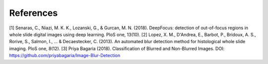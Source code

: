 References
==========


[1] Senaras, C., Niazi, M. K. K., Lozanski, G., & Gurcan, M. N. (2018). DeepFocus: detection of out-of-focus regions in whole slide digital images using deep learning. PloS one, 13(10).
[2] Lopez, X. M., D'Andrea, E., Barbot, P., Bridoux, A. S., Rorive, S., Salmon, I., ... & Decaestecker, C. (2013). An automated blur detection method for histological whole slide imaging. PloS one, 8(12).
[3] Priya Bagaria (2018). Classification of Blurred and Non-Blurred Images. DOI: https://github.com/priyabagaria/Image-Blur-Detection
